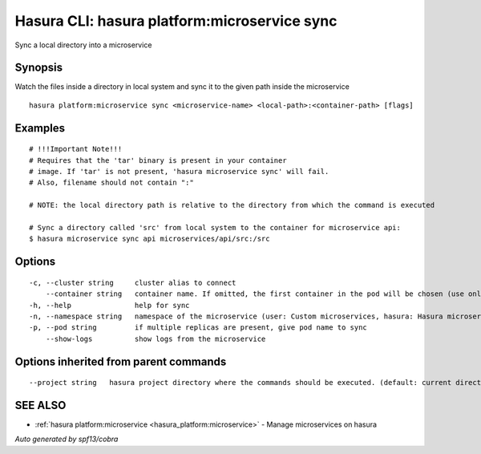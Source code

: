 .. _hasura_platform:microservice_sync:

Hasura CLI: hasura platform:microservice sync
---------------------------------------------

Sync a local directory into a microservice

Synopsis
~~~~~~~~


Watch the files inside a directory in local system and sync it to the given path inside the microservice

::

  hasura platform:microservice sync <microservice-name> <local-path>:<container-path> [flags]

Examples
~~~~~~~~

::

    # !!!Important Note!!!
    # Requires that the 'tar' binary is present in your container
    # image. If 'tar' is not present, 'hasura microservice sync' will fail.
    # Also, filename should not contain ":"

    # NOTE: the local directory path is relative to the directory from which the command is executed

    # Sync a directory called 'src' from local system to the container for microservice api:
    $ hasura microservice sync api microservices/api/src:/src

Options
~~~~~~~

::

  -c, --cluster string     cluster alias to connect
      --container string   container name. If omitted, the first container in the pod will be chosen (use only if you know what this means)
  -h, --help               help for sync
  -n, --namespace string   namespace of the microservice (user: Custom microservices, hasura: Hasura microservices) (default "user")
  -p, --pod string         if multiple replicas are present, give pod name to sync
      --show-logs          show logs from the microservice

Options inherited from parent commands
~~~~~~~~~~~~~~~~~~~~~~~~~~~~~~~~~~~~~~

::

      --project string   hasura project directory where the commands should be executed. (default: current directory)

SEE ALSO
~~~~~~~~

* :ref:`hasura platform:microservice <hasura_platform:microservice>` 	 - Manage microservices on hasura

*Auto generated by spf13/cobra*
